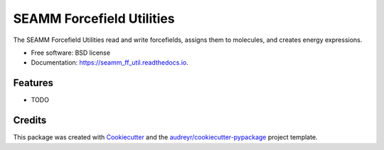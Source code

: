 ==========================
SEAMM Forcefield Utilities
==========================


.. image:: https://img.shields.io/pypi/v/seamm_ff_util.svg
        :target: https://pypi.python.org/pypi/seamm_ff_util

.. image:: https://travis-ci.org/molssi-seamm/seamm_ff_util.svg?branch=master
        :target: https://travis-ci.org/molssi-seamm/seamm_ff_util

.. image:: https://readthedocs.org/projects/custom-step/badge/?version=latest
        :target: https://custom-step.readthedocs.io/en/latest/?badge=latest
        :alt: Documentation Status

.. image:: https://pyup.io/repos/github/molssi-seamm/seamm_ff_util/shield.svg
     :target: https://pyup.io/repos/github/molssi-seamm/seamm_ff_util/
     :alt: Updates

.. image:: https://codecov.io/gh/molssi-seamm/seamm_ff_util/branch/master/graph/badge.svg
  :target: https://codecov.io/gh/molssi-seamm/seamm_ff_util


The SEAMM Forcefield Utilities read and write forcefields, assigns them to molecules, and creates energy expressions.


* Free software: BSD license
* Documentation: https://seamm_ff_util.readthedocs.io.


Features
--------

* TODO

Credits
---------

This package was created with Cookiecutter_ and the `audreyr/cookiecutter-pypackage`_ project template.

.. _Cookiecutter: https://github.com/audreyr/cookiecutter
.. _`audreyr/cookiecutter-pypackage`: https://github.com/audreyr/cookiecutter-pypackage

